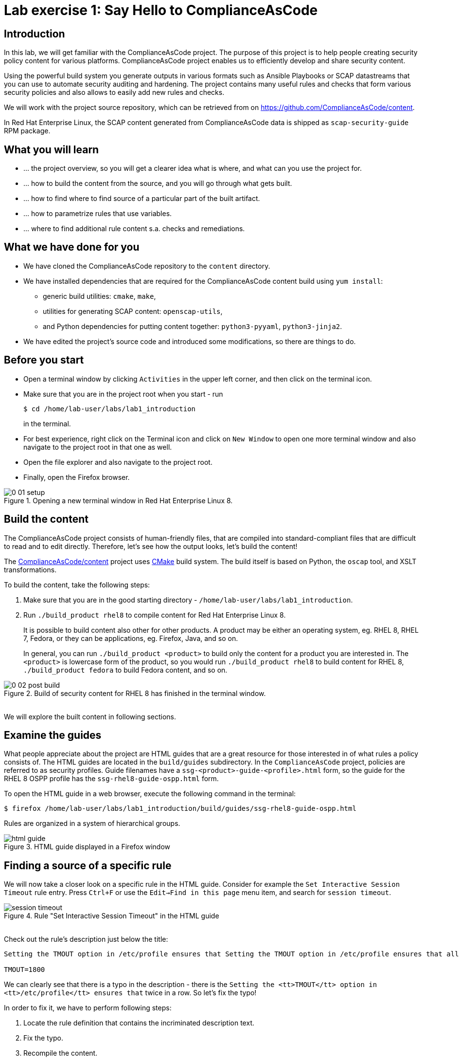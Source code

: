 = Lab exercise 1: Say Hello to ComplianceAsCode

:experimental:
:imagesdir: images

== Introduction

In this lab, we will get familiar with the ComplianceAsCode project.
The purpose of this project is to help people creating security policy content for various platforms.
ComplianceAsCode project enables us to efficiently develop and share security content.

Using the powerful build system you generate outputs in various formats such as Ansible Playbooks or SCAP datastreams
that you can use to automate security auditing and hardening.
The project contains many useful rules and checks that form various security policies and also allows to easily add new rules and checks.

We will work with the project source repository, which can be retrieved from on https://github.com/ComplianceAsCode/content.

In Red Hat Enterprise Linux, the SCAP content generated from ComplianceAsCode data is shipped as `scap-security-guide` RPM package.

== What you will learn

* ... the project overview, so you will get a clearer idea what is where, and what can you use the project for.
* ... how to build the content from the source, and you will go through what gets built.
* ... how to find where to find source of a particular part of the built artifact.
* ... how to parametrize rules that use variables.
* ... where to find additional rule content s.a. checks and remediations.


== What we have done for you

* We have cloned the ComplianceAsCode repository to the `content` directory.
* We have installed dependencies that are required for the ComplianceAsCode content build using `yum install`:
** generic build utilities: `cmake`, `make`,
** utilities for generating SCAP content: `openscap-utils`,
** and Python dependencies for putting content together: `python3-pyyaml`, `python3-jinja2`.

* We have edited the project's source code and introduced some modifications, so there are things to do.

== Before you start

* Open a terminal window by clicking `Activities` in the upper left corner, and then click on the terminal icon.
* Make sure that you are in the project root when you start - run
+
----
$ cd /home/lab-user/labs/lab1_introduction
----
+
in the terminal.

* For best experience, right click on the Terminal icon and click on `New Window` to open one more terminal window and also navigate to the project root in that one as well.
* Open the file explorer and also navigate to the project root.
* Finally, open the Firefox browser.

.Opening a new terminal window in Red Hat Enterprise Linux 8.
image::0-01-setup.png[]

== Build the content

The ComplianceAsCode project consists of human-friendly files, that are compiled into standard-compliant files that are difficult to read and to edit directly.
Therefore, let's see how the output looks, let's build the content!

The https://github.com/ComplianceAsCode/content[ComplianceAsCode/content] project uses https://cmake.org/[CMake] build system.
The build itself is based on Python, the `oscap` tool, and XSLT transformations.

To build the content, take the following steps:

. Make sure that you are in the good starting directory - `/home/lab-user/labs/lab1_introduction`.
. Run `./build_product rhel8` to compile content for Red Hat Enterprise Linux 8.
+
It is possible to build content also other for other products.
A product may be either an operating system, eg. RHEL 8, RHEL 7, Fedora, or they can be applications, eg. Firefox, Java, and so on.
+
In general, you can run `./build_product <product>` to build only the content for a product you are interested in.
The `<product>` is lowercase form of the product, so you would run `./build_product rhel8` to build content for RHEL 8, `./build_product fedora` to build Fedora content, and so on.

.Build of security content for RHEL 8 has finished in the terminal window.
image::0-02-post_build.png[]
{empty} +
We will explore the built content in following sections.

== Examine the guides

What people appreciate about the project are HTML guides that are a great resource for those interested in of what rules a policy consists of.
The HTML guides are located in the `build/guides` subdirectory.
In the `ComplianceAsCode` project, policies are referred to as security profiles.
Guide filenames have a `ssg-<product>-guide-<profile>.html` form, so the guide for the RHEL 8 OSPP profile has the `ssg-rhel8-guide-ospp.html` form.

To open the HTML guide in a web browser,  execute the following command in the terminal:

----
$ firefox /home/lab-user/labs/lab1_introduction/build/guides/ssg-rhel8-guide-ospp.html
----

Rules are organized in a system of hierarchical groups.

.HTML guide displayed in a Firefox window
image::html_guide.png[]


== Finding a source of a specific rule

We will now take a closer look on a specific rule in the HTML guide.
Consider for example the `Set Interactive Session Timeout` rule entry.
Press `Ctrl+F` or use the `Edit->Find in this page` menu item, and search for `session timeout`.

.Rule "Set Interactive Session Timeout" in the HTML guide
image::session_timeout.png[]
{empty} +
Check out the rule's description just below the title:

----
Setting the TMOUT option in /etc/profile ensures that Setting the TMOUT option in /etc/profile ensures that all user sessions will terminate based on inactivity. The TMOUT setting in /etc/profile should read as follows:

TMOUT=1800
----

We can clearly see that there is a typo in the description - there is the `Setting the <tt>TMOUT</tt> option in <tt>/etc/profile</tt> ensures that` twice in a row.
So let’s fix the typo!

In order to fix it, we have to perform following steps:

. Locate the rule definition that contains the incriminated description text.
. Fix the typo.
. Recompile the content.
. Review the fix.

Now, for those steps in greater detail:

. Rule definitions for Linux systems are under the `linux_os/guide` directory of the project.
As there is about a thousand rules, it is better to search all rules for the text, rather than trying a to find a particular rule in the directory hierarchy by browsing it.
+
Rules definitions are written as YAML files, that are particularly great at storing key-value data.
All rules are defined by the respective `rule.yml` file, and the parent folder is the respective rule’s ID.
ID of the rule in question is `accounts_tmout`.
+
Given that, we can search for the directory. Make sure that you are in the project root, and execute:
+
----
$ find linux_os -name accounts_tmout
linux_os/guide/system/accounts/accounts-session/accounts_tmout
----
+
This command searches for file or directory named exactly `accounts_tmout` in the directory subtree below the linux_os directory.
You should get the `linux_os/guide/system/accounts/accounts-session/accounts_tmout` directory reported as the result, and the rule is defined in the `rule.yml` file that is in that directory.

. So let’s open it in the editor!
You can open it in an editor of your preference.
When in doubt, you can just use the `gedit` editor:
+
----
$ gedit linux_os/guide/system/accounts/accounts-session/accounts_tmout/rule.yml
----
+
Luckily, the rule’s description is right at the upper part of the `rule.yml`, and figuring out what to fix and fixing it is obvious - simply remove the spurious occurrence of `Setting the <tt>TMOUT</tt> option in <tt>/etc/profile</tt> ensures that`, save the change, and close the editor.
The `Save` button is in the top right part of the window.

. It is time to recompile the content, so we can check out whether our fix worked.
Make sure that you are at the project’s directory root, and run the following command in the terminal:
+
----
$ ./build_product rhel8
...
----
+

. If you have the old guide still opened in the browser, you can refresh it by clicking the refresh button or by pressing the F5 key, or you can open it again in Firefox from the file browser GUI, or from the command-line.
+
----
# following command assumes that you are located in the project root:
$ firefox build/guides/ssg-rhel8-guide-ospp.html
----
+
You should see the fixed description now if you scroll down to rule "Set Interactive Session Timeout".


== Customize a parametrized rule

What if we want to have a shorter timeout than the OSPP policy requires?
In the following section, we will learn about parametrized rules by taking following steps:

. Learn where the value comes from.
. Learn how is it applied to the rule.
. Change it, and observe the result.
. Learn what happens when the variable is omitted.

// TO BE DONE :-)
. Modifying a rule like this is very easy, as this rule doesn’t have the timeout duration hardcoded - it is parametrized by a variable.
As the description says, the rule uses the `timeout` variable, that is defined in the `var_accounts_tmout.var` file.
Similarly as in the previous step, we can search for the variable definition:
+
----
$ find linux_os -name var_accounts_tmout.var
linux_os/guide/system/accounts/accounts-session/var_accounts_tmout.var
----
+
That `var_accounts_tmout.var` file contains variable description, which is helpful - one can't be sure what the number 1800 means, however the contents of the file indicate that it is the same as 30 minutes, i.e. 1800 seconds.

. The rule is parametrized per profile.
As there can be multiple profiles in one datastream file, one rule can exist in multiple profiles, and it can be parametrized differently in different profiles.
+
To see how the rule is connected to it’s variable, we have to check out the respective profile definition, i.e. `rhel8/profiles/ospp.profile`.
Open it by e.g. `gedit`, and search for `accounts_tmout` (use the `Ctrl + F` keyboard shortcut or use the `Edit->Find in this page` menu item to bring up the search field):
+
----
    ...
    ### FMT_MOF_EXT.1 / AC-11(a)
    ### Set Screen Lock Timeout Period to 30 Minutes or Less
    - accounts_tmout
    - var_accounts_tmout=30_min
    ...
----
+
Therefore, it is obvious now where the timeout duration comes from and how to change it.

. Modify the entry, and  put `10_min` there.
Then, rebuild the content by executing `./build_product rhel8` in the project root, and wait for the result.
It is important to note that variables aren't continuous - the set of possible values that the variable can have are pre-defined in the file.
After the build finishes, refresh the HTML guide by either reloading it in the browser, or by reopening `build/guides/ssg-rhel8-guide-ospp.html`.
The variable value should be updated to 600.

. What happens if we omit the variable definition?
Open the OSPP profile file in an editor, and comment the line containing `- var_accounts_tmout=30_min` out by inserting `#` just before the leading dash.
Then, rebuild the content again by executing `./build_product rhel8` in the project root.
+
But we have things to do before the build finishes - let’s re-examine the variable definition - maybe we can tell what will be the result!
Open the variable definition in an editor - execute:
+
----
$ gedit linux_os/guide/system/accounts/accounts-session/var_accounts_tmout.var
----
+
In this YAML file, we have the `options:` key, that defines mappings between the supplied and effective values.
As the `default: 600` line indicates, if we don’t specify the timeout duration in a profile, it is going to be 600 seconds, i.e. 10 minutes.
Time to review the HTML guide - when refreshing or reopening `build/guides/ssg-rhel8-guide-ospp.html`, we can clearly see the rule's timeout indeed equals to 600.

NOTE: The set of values a variable can have is discrete - all values have to be defined in the variable file.
Therefore, it is possible to specify `var_accounts_tmout=20_min` in the profile only after adding `20_min: 1200` to the `options:` key of the variable definition.


== Associated content

A rule needs more than a description to be of any use - you need to be able:

* to check whether the system complies to the rule definition, and
* to restore an incompliant system to a compliant state.

For these reasons, a rule should contain a check, and possibly also remediations.
The additional content is placed in subdirectories of the rule, so let's explore our `accounts_tmout` rule.

We can browse the associated content if we list the contents of the directory.
Run in the terminal:

----
$ cd linux_os/guide/system/accounts/accounts-session/accounts_tmout
$ ls
ansible  bash  oval  rule.yml
----


We will describe currently-supported associated content types:


=== Checks

Checks can be found under the `oval` directory.
They are written in an standardized, declarative, XML-based language called OVAL (Open Vulnerability and Assessment Language).
Writing checks in this language is considered cumbersome, but the ComplianceAsCode project helps users to write it more efficiently.

We won't go into details of OVAL now, we just point out that the OVAL content can be found in a rule's subdirectory `oval`.
The OVAL checks will be described in the Exercise 5.
// The browser cannot handle the xml file because there are namespaces that are not bound, so we advise to open it with a text editor
If you are familiar with the language, you may take the opportunity to examine the `oval` subdirectory of the `accounts_tmout` rule's directory - there is the `shared.xml` file.
The `shared.xml` file features a shorthand OVAL, which is much simpler than the full-bodied OVAL that you would have to write otherwise.


=== Remediations

If the system is not set up according to the rule description, the scanner reports that the rule has failed, and the system administrator is supposed to fix it.
The `ComplianceAsCode` content provides users with snippets that they can run and that can make the system compliant again, or that can provide administrators with hint of what they need to do.

Remediations are expected to work on the clean installation configuration - if the administrator made some changes in the meantime, remediations are not guaranteed to work.

The majority of rules present in profiles comes with a Bash remediation, and still a large number of them has Ansible remediations.
Anaconda remediations are used to guide the user during system installation.
We also support remediations in a form of a Puppet script.

Remediations can be found under `bash`, `ansible`, `anaconda` or `puppet` directories.

For example, in rule `accounts_tmout` there is a remediation in form of a Bash script located in the `bash` subdirectory of the rule directory.
Run `ls bash` to display contents of the `bash` directory - there is a `shared.sh` file there.
The `shared` basename has a special meaning - it indicates that the remediation can be used with any product.
If the remediation had been named `rhel8.sh`, it would have meant that is a RHEL8-only remediation, i.e. one not to be used to remediate RHEL7 systems.
This name-coding is relevant for all types of additional content.


Unlike checks, you can review remediations in the guide - there is a `(show)` clickable to do so.
Therefore, bring back the browser window with the guide opened, and see for yourself.

.Bash remediation snippet shown in the HTML guide
image::0-03-remediation.png[]
{empty} +
We can try edit the remediation script.
We will add a comment there that describes that the numerical value is number of seconds.
We will check out the `linux_os/guide/system/accounts/accounts-session/accounts_tmout/bash/shared.sh` file.
We can see that there are some extra lines, but it corresponds to the content displayed in the guide.
The line saying `populate var_accounts_tmout` is the line that gets transformed into the variable assignment statement.
We will put the explanatory comment just above it:

----
# platform = Red Hat Enterprise Linux 7,Red Hat Enterprise Linux 8,multi_platform_fedora,multi_platform_ol
. /usr/share/scap-security-guide/remediation_functions
# The timeout delay is defined by number of seconds
populate var_accounts_tmout

if grep --silent ^TMOUT /etc/profile ; then
        sed -i "s/^TMOUT.*/TMOUT=$var_accounts_tmout/g" /etc/profile
else
        echo -e "\n# Set TMOUT to $var_accounts_tmout per security requirements" >> /etc/profile
        echo "TMOUT=$var_accounts_tmout" >> /etc/profile
fi  
----

Don't forget to save the change after you are done with it.

Now is the time to rebuild the guide using `./build_product rhel8` command and refresh the guide - the remediation should contain the newly added comment.


== References

* The OSPP profile: https://www.niap-ccevs.org/Profile/Info.cfm?PPID=424&id=424[Protection Profile for General Purpose Operating Systems]
* The PCI-DSS profile: https://www.pcisecuritystandards.org/merchants/process[Payment Card Industry Data Security Standard]
* The OVAL language: https://oval.mitre.org/language/version5.11/[Open Vulnerability and Assessment Language v5.11 hub]

<<top>>

link:README.adoc#table-of-contents[ Table of Contents ] | link:lab2_openscap.adoc[Lab exercise 2 - Automated Security Scanning Using ComplianceAsCode]
